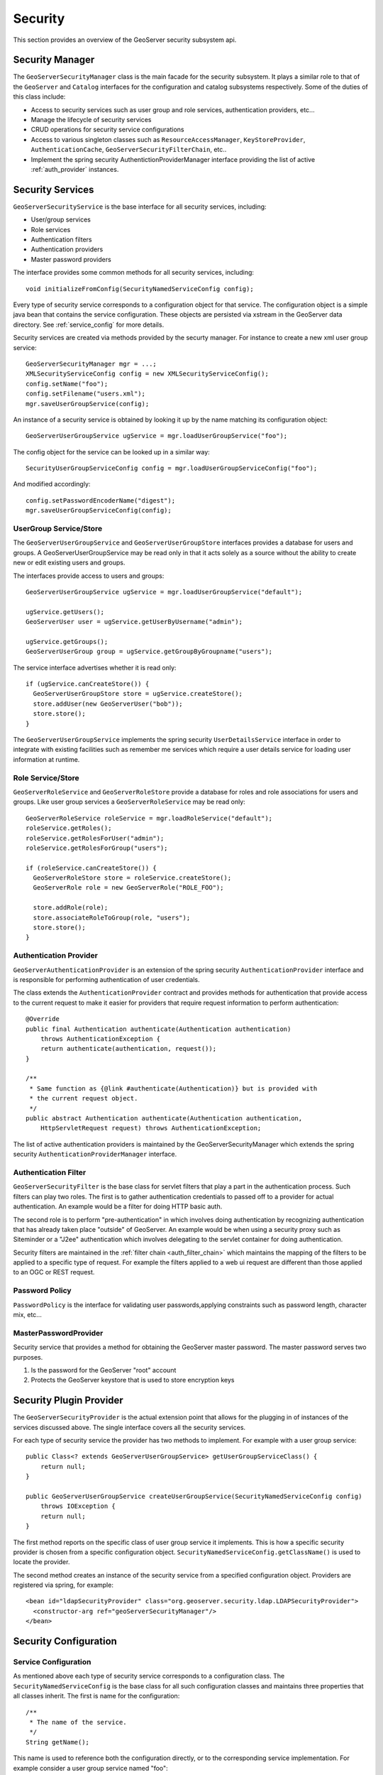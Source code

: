 .. _security:

Security
========

This section provides an overview of the GeoServer security subsystem api.

.. _security_manager:

Security Manager
----------------

The ``GeoServerSecurityManager`` class is the main facade for the security
subsystem. It plays a similar role to that of the ``GeoServer`` and ``Catalog``
interfaces for the configuration and catalog subsystems respectively. Some of
the duties of this class include:

* Access to security services such as user group and role services,
  authentication providers, etc...
* Manage the lifecycle of security services
* CRUD operations for security service configurations
* Access to various singleton classes such as ``ResourceAccessManager``,
  ``KeyStoreProvider``, ``AuthenticationCache``,
  ``GeoServerSecurityFilterChain``, etc..
* Implement the spring security AuthentictionProviderManager interface
  providing the list of active :ref:`auth_provider` instances.

Security Services
-----------------

``GeoServerSecurityService`` is the base interface for all security services, including:

* User/group services
* Role services
* Authentication filters
* Authentication providers
* Master password providers

The interface provides some common methods for all security services,
including::

    void initializeFromConfig(SecurityNamedServiceConfig config);

Every type of security service corresponds to a configuration object for that
service. The configuration object is a simple java bean that contains the
service configuration. These objects are persisted via xstream in the GeoServer
data directory. See :ref:`service_config` for more details.

Security services are created via methods provided by the securty manager. For
instance to create a new xml user group service::

   GeoServerSecurityManager mgr = ...;
   XMLSecurityServiceConfig config = new XMLSecurityServiceConfig();
   config.setName("foo");
   config.setFilename("users.xml");
   mgr.saveUserGroupService(config);

An instance of a security service is obtained by looking it up by the name
matching its configuration object::

   GeoServerUserGroupService ugService = mgr.loadUserGroupService("foo");

The config object for the service can be looked up in a similar way::

   SecurityUserGroupServiceConfig config = mgr.loadUserGroupServiceConfig("foo");

And modified accordingly::

   config.setPasswordEncoderName("digest");
   mgr.saveUserGroupServiceConfig(config);

.. _usergroup_service:

UserGroup Service/Store
^^^^^^^^^^^^^^^^^^^^^^^

The ``GeoServerUserGroupService`` and ``GeoServerUserGroupStore`` interfaces provides a database
for users and groups. A GeoServerUserGroupService may be read only in that it acts solely
as a source without the ability to create new or edit existing users and groups.

The interfaces provide access to users and groups::

   GeoServerUserGroupService ugService = mgr.loadUserGroupService("default");

   ugService.getUsers();
   GeoServerUser user = ugService.getUserByUsername("admin");

   ugService.getGroups();
   GeoServerUserGroup group = ugService.getGroupByGroupname("users");

The service interface advertises whether it is read only::

   if (ugService.canCreateStore()) {
     GeoServerUserGroupStore store = ugService.createStore();
     store.addUser(new GeoServerUser("bob"));
     store.store();
   }

The ``GeoServerUserGroupService`` implements the spring security ``UserDetailsService``
interface in order to integrate with existing facilities such as remember me
services which require a user details service for loading user information at
runtime.

.. _role_service:

Role Service/Store
^^^^^^^^^^^^^^^^^^

``GeoServerRoleService`` and ``GeoServerRoleStore`` provide a database for roles and role
associations for users and groups. Like user group services a ``GeoServerRoleService``
may be read only::

  GeoServerRoleService roleService = mgr.loadRoleService("default");
  roleService.getRoles();
  roleService.getRolesForUser("admin");
  roleService.getRolesForGroup("users");

  if (roleService.canCreateStore()) {
    GeoServerRoleStore store = roleService.createStore();
    GeoServerRole role = new GeoServerRole("ROLE_FOO");

    store.addRole(role);
    store.associateRoleToGroup(role, "users");
    store.store();
  }

.. _auth_provider:

Authentication Provider
^^^^^^^^^^^^^^^^^^^^^^^

``GeoServerAuthenticationProvider`` is an extension of the spring security ``AuthenticationProvider``
interface and is responsible for performing authentication of user credentials.

The class extends the ``AuthenticationProvider`` contract and provides methods
for authentication that provide access to the current request to make it
easier for providers that require request information to perform authentication::

    @Override
    public final Authentication authenticate(Authentication authentication)
        throws AuthenticationException {
        return authenticate(authentication, request());
    }

    /**
     * Same function as {@link #authenticate(Authentication)} but is provided with
     * the current request object.
     */
    public abstract Authentication authenticate(Authentication authentication,
        HttpServletRequest request) throws AuthenticationException;

The list of active authentication providers is maintained by the GeoServerSecurityManager
which extends the spring security ``AuthenticationProviderManager`` interface.

.. _auth_filter:

Authentication Filter
^^^^^^^^^^^^^^^^^^^^^

``GeoServerSecurityFilter`` is the base class for servlet filters that play a part
in the authentication process. Such filters can play two roles.
The first is to gather authentication credentials to passed off to a provider for
actual authentication. An example would be a filter for doing HTTP basic auth.

The second role is to perform "pre-authentication" in which involves doing
authentication by recognizing authentication that has already taken place "outside"
of GeoServer. An example would be when using a security proxy such as Siteminder or
a "J2ee" authentication which involves delegating to the servlet container for
doing authentication.

Security filters are maintained in the :ref:`filter chain <auth_filter_chain>` which maintains
the mapping of the filters to be applied to a specific type of request. For example
the filters applied to a web ui request are different than those applied to an OGC
or REST request.

.. figure:: images/filter_chain.png
   :align: center

Password Policy
^^^^^^^^^^^^^^^

``PasswordPolicy`` is the interface for validating user passwords,applying constraints such
as password length, character mix, etc...

MasterPasswordProvider
^^^^^^^^^^^^^^^^^^^^^^

Security service that provides a method for obtaining the GeoServer master password.
The master password serves two purposes.

#. Is the password for the GeoServer "root" account
#. Protects the GeoServer keystore that is used to store encryption keys

.. _service_config:

Security Plugin Provider
------------------------

The ``GeoServerSecurityProvider`` is the actual extension point that allows for the
plugging in of instances of the services discussed above. The single interface covers
all the security services.

For each type of security service the provider has two methods to implement. For example
with a user group service::

   public Class<? extends GeoServerUserGroupService> getUserGroupServiceClass() {
       return null;
   }

   public GeoServerUserGroupService createUserGroupService(SecurityNamedServiceConfig config)
       throws IOException {
       return null;
   }

The first method reports on the specific class of user group service it implements.
This is how a specific security provider is chosen from a specific configuration object.
``SecurityNamedServiceConfig.getClassName()`` is used to locate the provider.

The second method creates an instance of the security service from a specified
configuration object. Providers are registered via spring, for example::

  <bean id="ldapSecurityProvider" class="org.geoserver.security.ldap.LDAPSecurityProvider">
    <constructor-arg ref="geoServerSecurityManager"/>
  </bean>

Security Configuration
----------------------

Service Configuration
^^^^^^^^^^^^^^^^^^^^^

As mentioned above each type of security service corresponds to a configuration class.
The ``SecurityNamedServiceConfig`` is the base class for all such configuration classes
and maintains three properties that all classes inherit. The first is name for the
configuration::

    /**
     * The name of the service.
     */
    String getName();

This name is used to reference both the configuration directly, or to the corresponding
service implementation. For example consider a user group service named "foo"::

   GeoServerUserGroupService service = mgr.loadUserGroupService("foo");
   SecurityUserGroupServiceConfig config = mgr.loadUserGroupServiceConfig("foo");

The second property is the fully qualified class name of the service implementation
that the config object corresponds to::

    /**
     * Name of class for implementation of the service.
     */
    String getClassName();

For instance consider creating an XML user group service::

   XMLUserGroupServiceConfig config = new XMLUserGroupServiceConfig();
   config.setClassName(XMLUserGroupService.class.getName());

The third property is an internal identifier, similar to how catalog and configuration
objects have an id::

    /**
     * Internal id of the config object.
     * <p>
     * This method should be used by client code.
     * </p>
     */
    String getId();

The main purpose of this id is to detect if the security service
config has been persisted or not.

Service configuration objects are persisted in the geoserver data directory under
the ``security`` directory. Under ``security`` are sub directories for each service
type::

    security/
      auth/
      filter/
      masterpw/
      pwpolicy/
      role/
      usergroup/

Under each directory are additional subdirectories for each named service of that type.
For example, out of the box GeoServer security is configured with the following:

* Single user/group service named "default"
* Single role service named "default"
* Single authentication provider named "default"

This would correspond to the following directory structure::

    security/
      auth/
        default/
      role/
        default/
      usergroup/
        default/

Let's say an additional authentication provider named "ldap" was added. The tree would look
like::

    security/
      auth/
        default/
        ldap/
      .
      .
      .

Inside each named configuration directory is a file named ``config.xml`` that contains the
direct xstream serialization of the configuration object. For example the default user
group service configuration is persisted in the file ``security/usergroup/default/config.xml``
and looks like::

    <userGroupService>
      <id>7aacccc3:13660a38ccb:-7ffd</id>
      <name>default</name>
      <className>org.geoserver.security.xml.XMLUserGroupService</className>
      <fileName>users.xml</fileName>
      <checkInterval>10000</checkInterval>
      <validating>true</validating>
      <passwordEncoderName>pbePasswordEncoder</passwordEncoderName>
      <passwordPolicyName>default</passwordPolicyName>
    </userGroupService>


Global Configuration
^^^^^^^^^^^^^^^^^^^^

Aside from configuration objects for the various security services is the ``SecurityManagerConfig``
class which provides the same function but for global security settings. It contains a number of
configuration properties such as the active role service, the list of authentication providers
and filters making up the active :ref:`auth_filter_chain`, and configuration for remember me
services.

Interacting with the global configuration is much like interacting with a security service
configuration::

    SecurityManagerConfig config = mgr.getSecurityConfig();
    config.setEncryptingUrlParams(false);
    config.getAuthProviderNames().add("ldap");
    config.saveSecurityConfig(config);

.. _auth_filter_chain:

Authentication Chain
--------------------

The ``GeoServerSecurityFilterChain`` class is a data structure that maintains mappings
from request type to a list of named :ref:`security filters <auth_filter>`. This class is
persisted with the rest of the global security configuration as available as a property
of the ``SecurityManagerConfig`` class::

   GeoServerSecurityFilterChain filterChain = mgr.getSecurityConfig().getFilterChain();

The filterChain is essentially a map whose keys are strings corresponding to ant request
patterns. The values are lists of :ref:`auth_filter` names.

``GeoServerSecurityFilterChainProxy`` is an extension of the spring security ``FilterChainProxy``
and is responsible for creating the actual filter chain from the
``GeoServerSecurityFilterChain`` configuration object.



